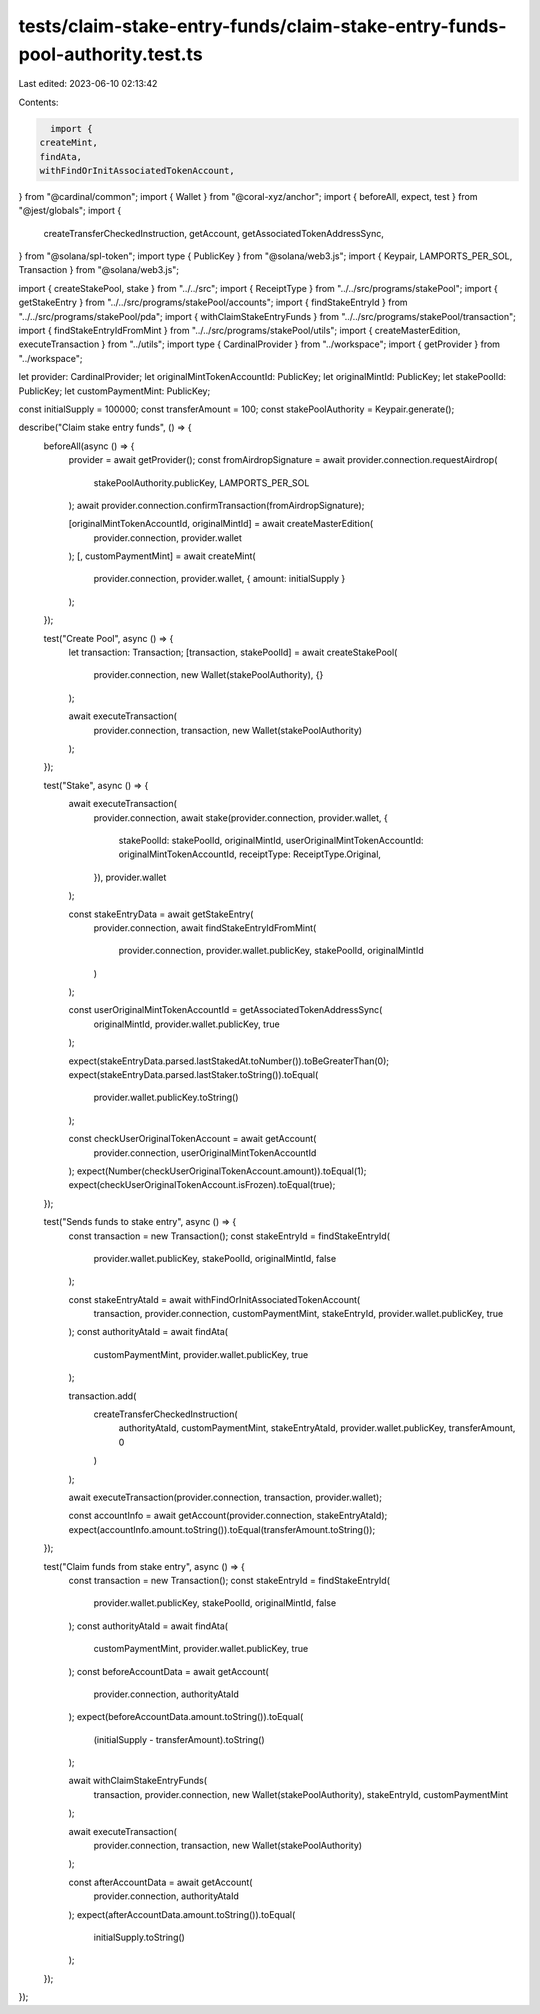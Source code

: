 tests/claim-stake-entry-funds/claim-stake-entry-funds-pool-authority.test.ts
============================================================================

Last edited: 2023-06-10 02:13:42

Contents:

.. code-block:: ts

    import {
  createMint,
  findAta,
  withFindOrInitAssociatedTokenAccount,
} from "@cardinal/common";
import { Wallet } from "@coral-xyz/anchor";
import { beforeAll, expect, test } from "@jest/globals";
import {
  createTransferCheckedInstruction,
  getAccount,
  getAssociatedTokenAddressSync,
} from "@solana/spl-token";
import type { PublicKey } from "@solana/web3.js";
import { Keypair, LAMPORTS_PER_SOL, Transaction } from "@solana/web3.js";

import { createStakePool, stake } from "../../src";
import { ReceiptType } from "../../src/programs/stakePool";
import { getStakeEntry } from "../../src/programs/stakePool/accounts";
import { findStakeEntryId } from "../../src/programs/stakePool/pda";
import { withClaimStakeEntryFunds } from "../../src/programs/stakePool/transaction";
import { findStakeEntryIdFromMint } from "../../src/programs/stakePool/utils";
import { createMasterEdition, executeTransaction } from "../utils";
import type { CardinalProvider } from "../workspace";
import { getProvider } from "../workspace";

let provider: CardinalProvider;
let originalMintTokenAccountId: PublicKey;
let originalMintId: PublicKey;
let stakePoolId: PublicKey;
let customPaymentMint: PublicKey;

const initialSupply = 100000;
const transferAmount = 100;
const stakePoolAuthority = Keypair.generate();

describe("Claim stake entry funds", () => {
  beforeAll(async () => {
    provider = await getProvider();
    const fromAirdropSignature = await provider.connection.requestAirdrop(
      stakePoolAuthority.publicKey,
      LAMPORTS_PER_SOL
    );
    await provider.connection.confirmTransaction(fromAirdropSignature);

    [originalMintTokenAccountId, originalMintId] = await createMasterEdition(
      provider.connection,
      provider.wallet
    );
    [, customPaymentMint] = await createMint(
      provider.connection,
      provider.wallet,
      { amount: initialSupply }
    );
  });

  test("Create Pool", async () => {
    let transaction: Transaction;
    [transaction, stakePoolId] = await createStakePool(
      provider.connection,
      new Wallet(stakePoolAuthority),
      {}
    );

    await executeTransaction(
      provider.connection,
      transaction,
      new Wallet(stakePoolAuthority)
    );
  });

  test("Stake", async () => {
    await executeTransaction(
      provider.connection,
      await stake(provider.connection, provider.wallet, {
        stakePoolId: stakePoolId,
        originalMintId,
        userOriginalMintTokenAccountId: originalMintTokenAccountId,
        receiptType: ReceiptType.Original,
      }),
      provider.wallet
    );

    const stakeEntryData = await getStakeEntry(
      provider.connection,
      await findStakeEntryIdFromMint(
        provider.connection,
        provider.wallet.publicKey,
        stakePoolId,
        originalMintId
      )
    );

    const userOriginalMintTokenAccountId = getAssociatedTokenAddressSync(
      originalMintId,
      provider.wallet.publicKey,
      true
    );

    expect(stakeEntryData.parsed.lastStakedAt.toNumber()).toBeGreaterThan(0);
    expect(stakeEntryData.parsed.lastStaker.toString()).toEqual(
      provider.wallet.publicKey.toString()
    );

    const checkUserOriginalTokenAccount = await getAccount(
      provider.connection,
      userOriginalMintTokenAccountId
    );
    expect(Number(checkUserOriginalTokenAccount.amount)).toEqual(1);
    expect(checkUserOriginalTokenAccount.isFrozen).toEqual(true);
  });

  test("Sends funds to stake entry", async () => {
    const transaction = new Transaction();
    const stakeEntryId = findStakeEntryId(
      provider.wallet.publicKey,
      stakePoolId,
      originalMintId,
      false
    );

    const stakeEntryAtaId = await withFindOrInitAssociatedTokenAccount(
      transaction,
      provider.connection,
      customPaymentMint,
      stakeEntryId,
      provider.wallet.publicKey,
      true
    );
    const authorityAtaId = await findAta(
      customPaymentMint,
      provider.wallet.publicKey,
      true
    );

    transaction.add(
      createTransferCheckedInstruction(
        authorityAtaId,
        customPaymentMint,
        stakeEntryAtaId,
        provider.wallet.publicKey,
        transferAmount,
        0
      )
    );

    await executeTransaction(provider.connection, transaction, provider.wallet);

    const accountInfo = await getAccount(provider.connection, stakeEntryAtaId);
    expect(accountInfo.amount.toString()).toEqual(transferAmount.toString());
  });

  test("Claim funds from stake entry", async () => {
    const transaction = new Transaction();
    const stakeEntryId = findStakeEntryId(
      provider.wallet.publicKey,
      stakePoolId,
      originalMintId,
      false
    );
    const authorityAtaId = await findAta(
      customPaymentMint,
      provider.wallet.publicKey,
      true
    );
    const beforeAccountData = await getAccount(
      provider.connection,
      authorityAtaId
    );
    expect(beforeAccountData.amount.toString()).toEqual(
      (initialSupply - transferAmount).toString()
    );

    await withClaimStakeEntryFunds(
      transaction,
      provider.connection,
      new Wallet(stakePoolAuthority),
      stakeEntryId,
      customPaymentMint
    );

    await executeTransaction(
      provider.connection,
      transaction,
      new Wallet(stakePoolAuthority)
    );

    const afterAccountData = await getAccount(
      provider.connection,
      authorityAtaId
    );
    expect(afterAccountData.amount.toString()).toEqual(
      initialSupply.toString()
    );
  });
});


